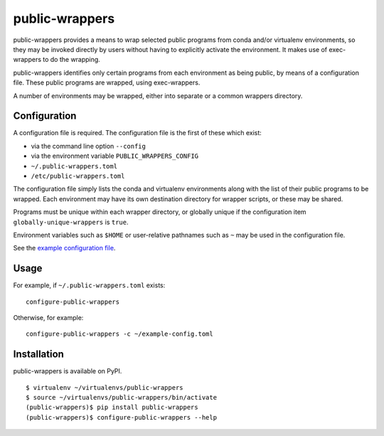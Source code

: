 ===============
public-wrappers
===============

public-wrappers provides a means to wrap selected public programs from conda
and/or virtualenv environments, so they may be invoked directly by users without
having to explicitly activate the environment.  It makes use of exec-wrappers to
do the wrapping.

public-wrappers identifies only certain programs from each environment as being
public, by means of a configuration file.  These public programs are wrapped,
using exec-wrappers.

A number of environments may be wrapped, either into separate or a common
wrappers directory.

Configuration
=============
A configuration file is required.  The configuration file is the first of these
which exist:

- via the command line option ``--config``
- via the environment variable ``PUBLIC_WRAPPERS_CONFIG``
- ``~/.public-wrappers.toml``
- ``/etc/public-wrappers.toml``

The configuration file simply lists the conda and virtualenv environments
along with the list of their public programs to be wrapped.  Each environment
may have its own destination directory for wrapper scripts, or these may be
shared.

Programs must be unique within each wrapper directory, or globally unique if the
configuration item ``globally-unique-wrappers`` is ``true``.

Environment variables such as ``$HOME`` or user-relative pathnames such as
``~`` may be used in the configuration file.

See the `example configuration file <doc/example-config.toml>`__.

Usage
=====

For example, if ``~/.public-wrappers.toml`` exists:

::

  configure-public-wrappers

Otherwise, for example:

::

  configure-public-wrappers -c ~/example-config.toml

Installation
============
public-wrappers is available on PyPI.

::

  $ virtualenv ~/virtualenvs/public-wrappers
  $ source ~/virtualenvs/public-wrappers/bin/activate
  (public-wrappers)$ pip install public-wrappers
  (public-wrappers)$ configure-public-wrappers --help
